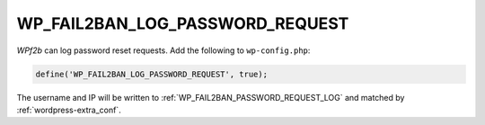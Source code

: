 .. _WP_FAIL2BAN_LOG_PASSWORD_REQUEST:

WP_FAIL2BAN_LOG_PASSWORD_REQUEST
--------------------------------

.. versionadded:: 3.5.0

*WPf2b* can log password reset requests. Add the following to ``wp-config.php``:

.. code-block:: php

	define('WP_FAIL2BAN_LOG_PASSWORD_REQUEST', true);

The username and IP will be written to :ref:`WP_FAIL2BAN_PASSWORD_REQUEST_LOG` and matched by :ref:`wordpress-extra_conf`.

